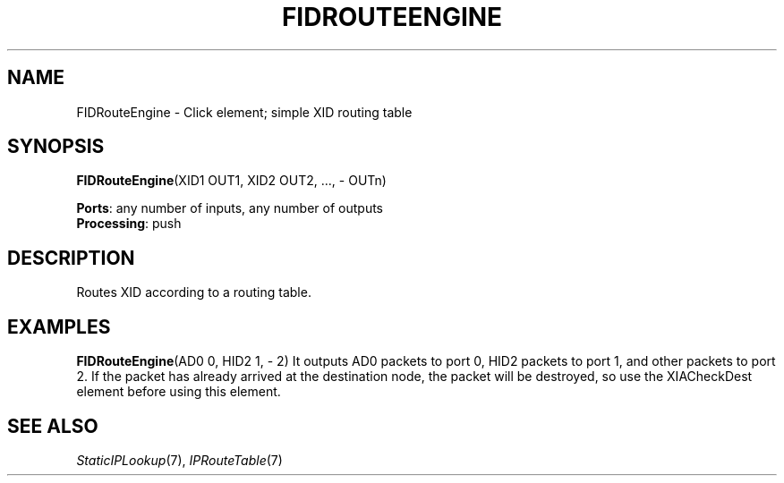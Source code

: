 .\" -*- mode: nroff -*-
.\" Generated by 'click-elem2man' from '../elements/xia/fidrouteengine.hh:12'
.de M
.IR "\\$1" "(\\$2)\\$3"
..
.de RM
.RI "\\$1" "\\$2" "(\\$3)\\$4"
..
.TH "FIDROUTEENGINE" 7click "12/Oct/2017" "Click"
.SH "NAME"
FIDRouteEngine \- Click element;
simple XID routing table
.SH "SYNOPSIS"
\fBFIDRouteEngine\fR(XID1 OUT1, XID2 OUT2, ..., - OUTn)

\fBPorts\fR: any number of inputs, any number of outputs
.br
\fBProcessing\fR: push
.br
.SH "DESCRIPTION"
Routes XID according to a routing table.
.PP

.SH "EXAMPLES"
\fBFIDRouteEngine\fR(AD0 0, HID2 1, - 2)
It outputs AD0 packets to port 0, HID2 packets to port 1, and other packets to port 2.
If the packet has already arrived at the destination node, the packet will be destroyed,
so use the XIACheckDest element before using this element.
.PP

.SH "SEE ALSO"
.M StaticIPLookup 7 ,
.M IPRouteTable 7

